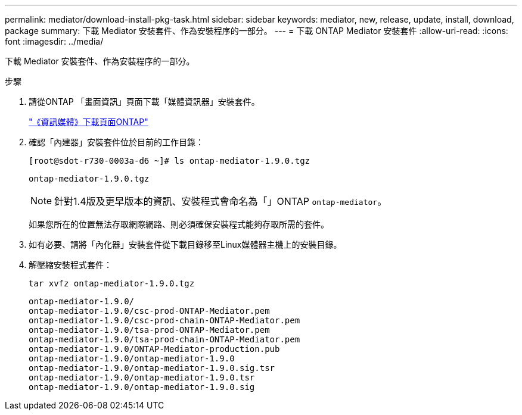 ---
permalink: mediator/download-install-pkg-task.html 
sidebar: sidebar 
keywords: mediator, new, release, update, install, download, package 
summary: 下載 Mediator 安裝套件、作為安裝程序的一部分。 
---
= 下載 ONTAP Mediator 安裝套件
:allow-uri-read: 
:icons: font
:imagesdir: ../media/


[role="lead"]
下載 Mediator 安裝套件、作為安裝程序的一部分。

.步驟
. 請從ONTAP 「畫面資訊」頁面下載「媒體資訊器」安裝套件。
+
https://mysupport.netapp.com/site/products/all/details/ontap-mediator/downloads-tab["《資訊媒體》下載頁面ONTAP"^]

. 確認「內建器」安裝套件位於目前的工作目錄：
+
[listing]
----
[root@sdot-r730-0003a-d6 ~]# ls ontap-mediator-1.9.0.tgz
----
+
[listing]
----
ontap-mediator-1.9.0.tgz
----
+

NOTE: 針對1.4版及更早版本的資訊、安裝程式會命名為「」ONTAP `ontap-mediator`。

+
如果您所在的位置無法存取網際網路、則必須確保安裝程式能夠存取所需的套件。

. 如有必要、請將「內化器」安裝套件從下載目錄移至Linux媒體器主機上的安裝目錄。
. 解壓縮安裝程式套件：
+
`tar xvfz ontap-mediator-1.9.0.tgz`

+
[listing]
----
ontap-mediator-1.9.0/
ontap-mediator-1.9.0/csc-prod-ONTAP-Mediator.pem
ontap-mediator-1.9.0/csc-prod-chain-ONTAP-Mediator.pem
ontap-mediator-1.9.0/tsa-prod-ONTAP-Mediator.pem
ontap-mediator-1.9.0/tsa-prod-chain-ONTAP-Mediator.pem
ontap-mediator-1.9.0/ONTAP-Mediator-production.pub
ontap-mediator-1.9.0/ontap-mediator-1.9.0
ontap-mediator-1.9.0/ontap-mediator-1.9.0.sig.tsr
ontap-mediator-1.9.0/ontap-mediator-1.9.0.tsr
ontap-mediator-1.9.0/ontap-mediator-1.9.0.sig
----

